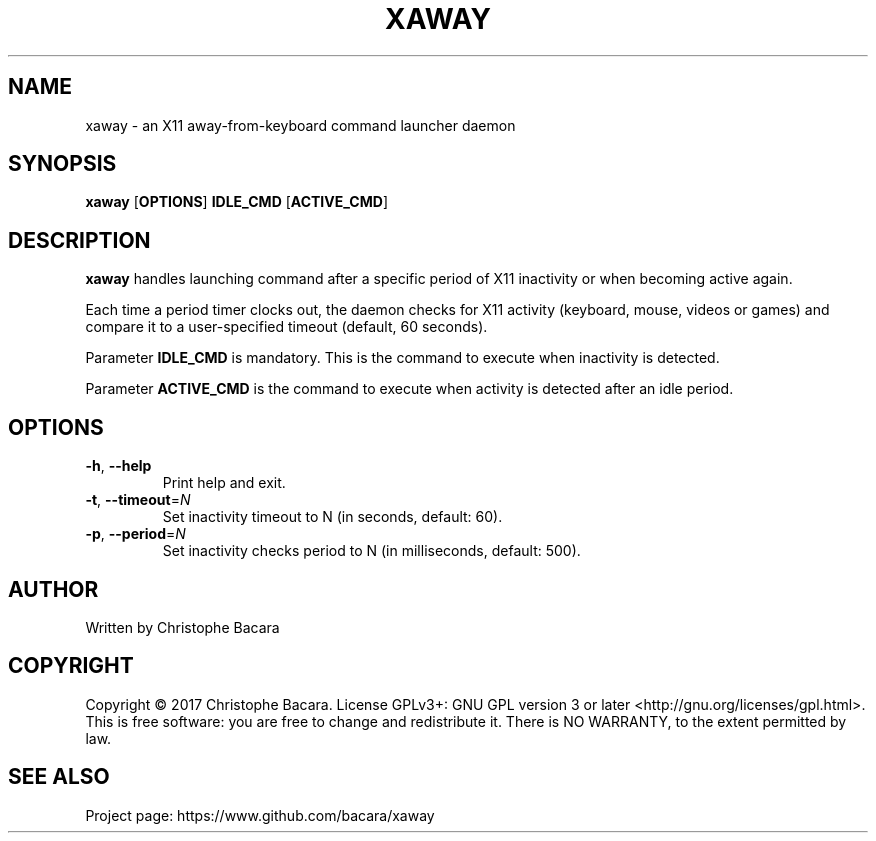 .TH XAWAY 8
.SH NAME
xaway \- an X11 away-from-keyboard command launcher daemon
.SH SYNOPSIS
.B xaway
[\fBOPTIONS\fR]
\fBIDLE_CMD\fR
[\fBACTIVE_CMD\fR]
.SH DESCRIPTION
.B xaway
handles launching command after a specific period of X11 inactivity or when
becoming active again.

Each time a period timer clocks out, the daemon checks for X11 activity
(keyboard, mouse, videos or games) and compare it to a user-specified timeout
(default, 60 seconds).

Parameter \fBIDLE_CMD\fR is mandatory. This is the command to execute when inactivity
is detected.

Parameter \fBACTIVE_CMD\fR is the command to execute when activity is detected after
an idle period.

.SH OPTIONS
.TP
.BR \-h ", " \-\-help\fR
Print help and exit.
.TP
.BR \-t ", " \-\-timeout =\fIN\fR
Set inactivity timeout to N (in seconds, default: 60).
.TP
.BR \-p ", " \-\-period =\fIN\fR
Set inactivity checks period to N (in milliseconds, default: 500).
.SH AUTHOR
Written by Christophe Bacara
.SH COPYRIGHT
Copyright \(co 2017 Christophe Bacara.
License GPLv3+: GNU GPL version 3 or later <http://gnu.org/licenses/gpl.html>.
.br
This is free software: you are free to change and redistribute it.
There is NO WARRANTY, to the extent permitted by law.
.SH SEE ALSO
Project page: https://www.github.com/bacara/xaway
